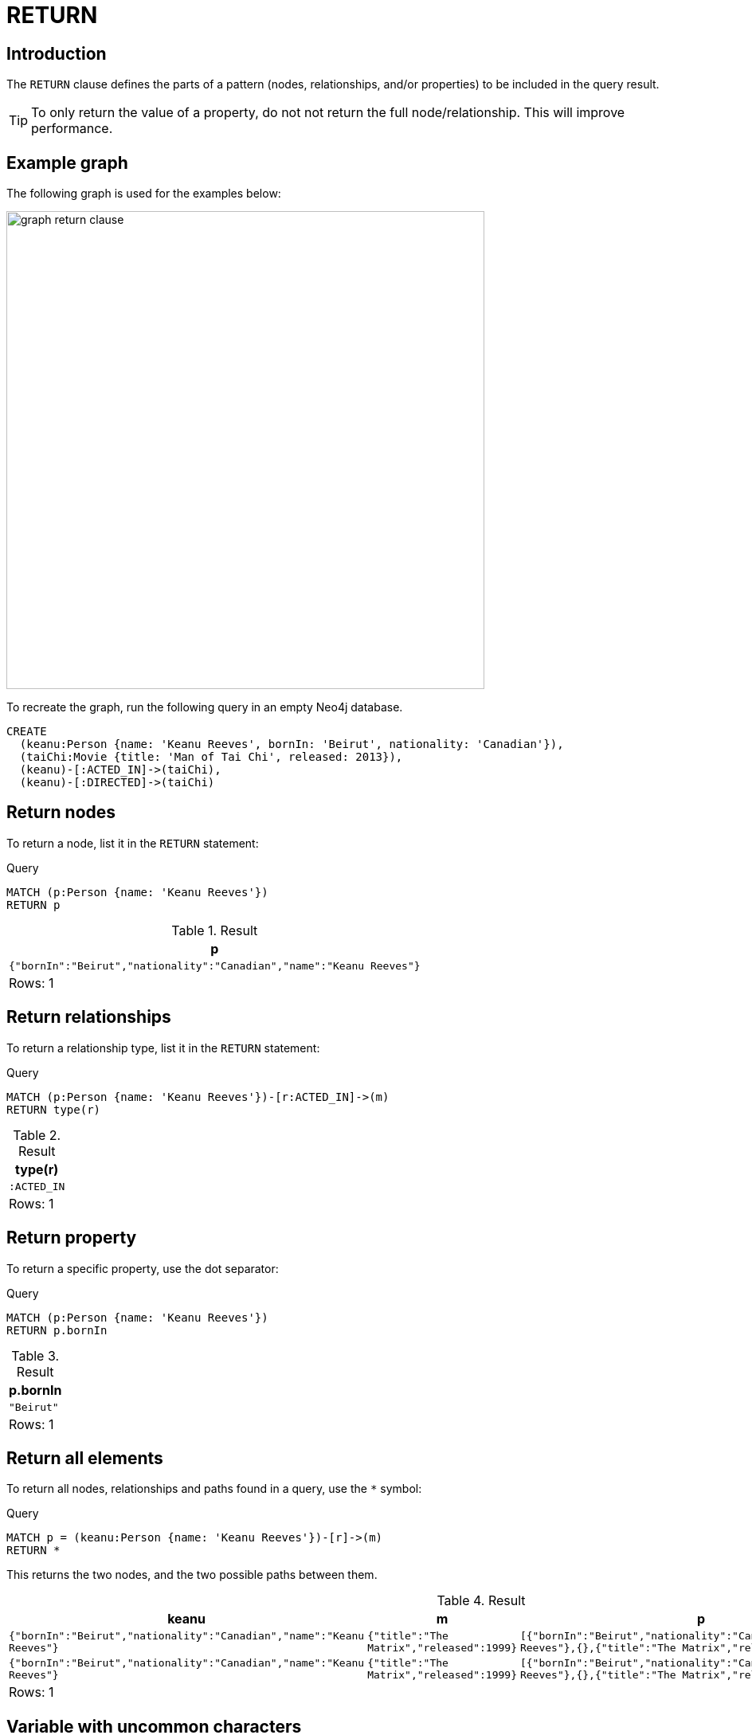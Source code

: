 :description: The `RETURN` clause defines what to include in the query result set.

[[query-return]]
= RETURN

[[return-introduction]]
== Introduction
The `RETURN` clause defines the parts of a pattern (nodes, relationships, and/or properties) to be included in the query result. 

[TIP]
====
To only return the value of a property, do not not return the full node/relationship.
This will improve performance.
====

[[return-example-graph]]
== Example graph

The following graph is used for the examples below:

image::graph_return_clause.svg[width="600",role="middle"]

To recreate the graph, run the following query in an empty Neo4j database.

[source, cypher, role=test-setup]
----
CREATE
  (keanu:Person {name: 'Keanu Reeves', bornIn: 'Beirut', nationality: 'Canadian'}),
  (taiChi:Movie {title: 'Man of Tai Chi', released: 2013}),
  (keanu)-[:ACTED_IN]->(taiChi),
  (keanu)-[:DIRECTED]->(taiChi)
----


[[return-nodes]]
== Return nodes

To return a node, list it in the `RETURN` statement:

.Query
[source, cypher]
----
MATCH (p:Person {name: 'Keanu Reeves'})
RETURN p
----

.Result
[role="queryresult",options="header,footer",cols="1*<m"]
|===
| +p+
| +{"bornIn":"Beirut","nationality":"Canadian","name":"Keanu Reeves"}+
1+d|Rows: 1
|===


[[return-relationships]]
== Return relationships

To return a relationship type, list it in the `RETURN` statement:

.Query
[source, cypher]
----
MATCH (p:Person {name: 'Keanu Reeves'})-[r:ACTED_IN]->(m)
RETURN type(r)
----

.Result
[role="queryresult",options="header,footer",cols="1*<m"]
|===
| +type(r)+ 
| +:ACTED_IN+
1+d|Rows: 1
|===


[[return-property]]
== Return property

To return a specific property, use the dot separator:

.Query
[source, cypher]
----
MATCH (p:Person {name: 'Keanu Reeves'})
RETURN p.bornIn
----

.Result
[role="queryresult",options="header,footer",cols="1*<m"]
|===
| +p.bornIn+
| +"Beirut"+
1+d|Rows: 1
|===


[[return-all-elements]]
== Return all elements

To return all nodes, relationships and paths found in a query, use the `*` symbol:

.Query
[source, cypher]
----
MATCH p = (keanu:Person {name: 'Keanu Reeves'})-[r]->(m)
RETURN *
----

This returns the two nodes, and the two possible paths between them. 

.Result
[role="queryresult",options="header,footer",cols="4*<m"]
|===
| +keanu+ | +m+ | +p+ | +r+
| +{"bornIn":"Beirut","nationality":"Canadian","name":"Keanu Reeves"}+ | +{"title":"The Matrix","released":1999}+ | +[{"bornIn":"Beirut","nationality":"Canadian","name":"Keanu Reeves"},{},{"title":"The Matrix","released":1999}]+ | +{:ACTED_IN}+
| +{"bornIn":"Beirut","nationality":"Canadian","name":"Keanu Reeves"}+ | +{"title":"The Matrix","released":1999}+ | +[{"bornIn":"Beirut","nationality":"Canadian","name":"Keanu Reeves"},{},{"title":"The Matrix","released":1999}]+ | +{:DIRECTED}+
4+d|Rows: 1
|===


[[return-variable-with-uncommon-characters]]
== Variable with uncommon characters

To introduce a variable made up of characters not contained in the English alphabet, use ``` to enclose the variable:

.Query
[source, cypher]
----
MATCH (`/uncommon variable\`)
WHERE `/uncommon variable\`.name = 'Keanu Reeves'
RETURN `/uncommon variable\`.bornIn
----

The `bornIn` property of the node with the `name` property set to `'Keanu Reeves'` is returned:

.Result
[role="queryresult",options="header,footer",cols="1*<m"]
|===
| +`/uncommon variable\`.bornIn+
| +"Beirut"+
1+d|Rows: 1
|===


[[return-column-alias]]
== Column alias

Names of returned columns can be renamed using the `AS` operator:

.Query
[source, cypher]
----
MATCH (p:Person {name: 'Keanu Reeves'})
RETURN p.nationality AS citizenship
----

Returns the `nationality` property of `'Keanu Reeves'`, but the column is renamed to `citizenship`.

.Result
[role="queryresult",options="header,footer",cols="1*<m"]
|===
| +citizenship+
| +"Canadian"+
1+d|Rows: 1
|===


[[return-optional-properties]]
== Optional properties

If the existence of a property is unknown, it can still be included in a `RETURN` statement.
It will be treated as `null` if it is missing.

.Query
[source, cypher]
----
MATCH (n)
RETURN n.bornIn
----

This example returns the `bornIn` properties for nodes that has that property, and `null` for  those nodes missing the property. 

.Result
[role="queryresult",options="header,footer",cols="1*<m"]
|===
| +n.bornIn+
| +"Beirut"+
| +<null>+
1+d|Rows: 2
|===


[[return-other-expressions]]
== Other expressions

Any expression can be used as a return item -- literals, predicates, properties, functions, and so on. 

.Query
[source, cypher]
----
MATCH (m:Movie {title: 'Man of Tai Chi'})
RETURN m.released < 2012, "I'm a literal",[p=(m)--() | p] AS `(m)--()`
----

Returns a predicate, a literal and function call with a pattern expression parameter:

.Result
[role="queryresult",options="header,footer",cols="3*<m"]
|===
| +m.released < 2012+ | +"I'm a literal"+ | +(m)--()+
| +false+ | +"I'm a literal"+ | +[[{"title":"Man of Tai Chi","released":2013},{},{"bornIn":"Beirut","nationality":"Canadian","name":"Keanu Reeves"}],[{"title":"Man of Tai Chi","released":2013},{},{"bornIn":"Beirut","nationality":"Canadian","name":"Keanu Reeves"}]]+
3+d|Rows: 1
|===


[[return-unique-results]]
== Unique results

`DISTINCT` retrieves only unique rows for the columns that have been selected for output.

.Query
[source, cypher]
----
MATCH (p:Person {name: 'Keanu Reeves'})-->(m)
RETURN DISTINCT m
----

The `Movie` node `'Man of Tai Chi'` is returned by the query, but only once (without the `DISTINCT` operator it would have been returned twice because there are two relationships going to it from `'Keanu Reeves'`):

.Result
[role="queryresult",options="header,footer",cols="1*<m"]
|===
| +m+
| {"title":"Man of Tai Chi","released":2013}+
1+d|Rows: 1
|===

